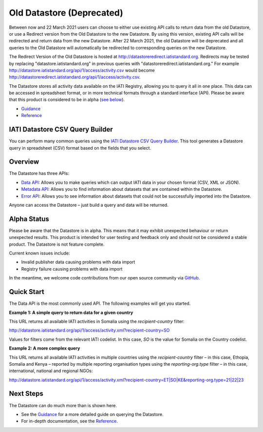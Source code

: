 Old Datastore (Deprecated)
=================

Between now and 22 March 2021 users can choose to either use existing API calls to return data from the old Datastore, or use a Redirect version from the Old Datastore to the new Datastore. By using this version, existing API calls will be redirected and return data from the new Datastore. After 22 March 2021, the old Datastore will be deprecated and all queries to the Old Datastore will automatically be redirected to corresponding queries on the new Datastore.

The Redirect Version of the Old Datastore is hosted at `http://datastoreredirect.iatistandard.org <http://datastoreredirect.iatistandard.org>`_. Redirects may be tested by replacing "datastore.iatistandard.org" in previous queries with "datastoreredirect.iatistandard.org." For example `http://datastore.iatistandard.org/api/1/access/activity.csv <http://datastore.iatistandard.org/api/1/access/activity.csv>`_ would become `http://datastoreredirect.iatistandard.org/api/1/access/activity.csv <http://datastoreredirect.iatistandard.org/api/1/access/activity.csv>`_.

The Datastore stores all activity data available on the IATI Registry, allowing you to query it all in one place. This data can be accessed in spreadsheet format, or in more technical formats through a standard interface (API). Please be aware that this product is considered to be in alpha (`see below <#alpha-status>`__).

* `Guidance <guidance.rst>`__
* `Reference <reference.rst>`__

IATI Datastore CSV Query Builder
--------------------------------

You can perform many common queries using the `IATI Datastore CSV Query Builder <http://datastore.iatistandard.org/query/>`__. This tool generates a Datastore query in spreadsheet (CSV) format based on the fields that you select.

Overview
--------

The Datastore has three APIs:

* `Data API <reference/data-api.rst>`__: Allows you to make queries which can output IATI data in your chosen format (CSV, XML or JSON).
* `Metadata API <reference/metadata-api.rst>`__: Allows you to find information about datasets that are contained within the Datastore.
* `Error API <reference/error-api.rst>`__: Allows you to see information about datasets that could not be successfully imported into the Datastore.

Anyone can access the Datastore – just build a query and data will be returned.

Alpha Status
------------

Please be aware that the Datastore is in alpha. This means that it may exhibit unexpected behaviour or return unexpected results. This product is intended for user testing and feedback only and should not be considered a stable product. The Datastore is not feature complete.

Current known issues include:

* Invalid publisher data causing problems with data import
* Registry failure causing problems with data import

In the meantime, we welcome code contributions from our open source community via `GitHub <https://github.com/IATI/IATI-Datastore>`__.

Quick Start
-----------

The Data API is the most commonly used API. The following examples will get you started.

**Example 1: A simple query to return data for a given country**

This URL returns all available IATI activities in Somalia using the `recipient-country` filter:

`http://datastore.iatistandard.org/api/1/access/activity.xml?recipient-country=SO <http://datastore.iatistandard.org/api/1/access/activity.xml?recipient-country=SO>`__

Values for filters come from the relevant IATI codelist. In this case, `SO` is the value for Somalia on the Country codelist.

**Example 2: A more complex query**

This URL returns all available IATI activities in multiple countries using the `recipient-country` filter – in this case, Ethopia, Somalia and Kenya – reported by multiple reporting organisation types using the `reporting-org.type` filter – in this case, international, national and regional NGOs:

`http://datastore.iatistandard.org/api/1/access/activity.xml?recipient-country=ET|SO|KE&reporting-org.type=21|22|23 <http://datastore.iatistandard.org/api/1/access/activity.xml?recipient-country=ET|SO|KE&reporting-org.type=21|22|23>`__

Next Steps
----------

The Datastore can do much more than is shown here.

* See the `Guidance <guidance.rst>`__ for a more detailed guide on querying the Datastore.
* For in-depth documentation, see the `Reference <reference.rst>`__.
